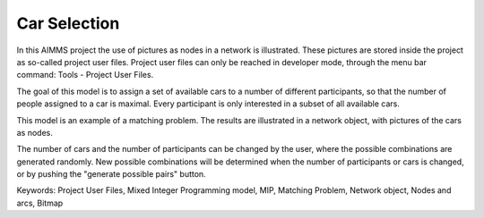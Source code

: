 Car Selection
=====================

In this AIMMS project the use of pictures as nodes in a network is illustrated. These pictures are stored inside the project as so-called project user files. Project user files can only be reached in developer mode, through the menu bar command: Tools - Project User Files.

The goal of this model is to assign a set of available cars to a number of different participants, so that the number of people assigned to a car is maximal. Every participant is only interested in a subset of all available cars.

This model is an example of a matching problem. The results are illustrated in a network object, with pictures of the cars as nodes.

The number of cars and the number of participants can be changed by the user, where the possible combinations are generated randomly. New possible combinations will be determined when the number of participants or cars is changed, or by pushing the "generate possible pairs" button.

Keywords:
Project User Files, Mixed Integer Programming model, MIP, Matching Problem, Network object, Nodes and arcs, Bitmap

.. meta::
   :keywords: Project User Files, Mixed Integer Programming model, MIP, Matching Problem, Network object, Nodes and arcs, Bitmap

